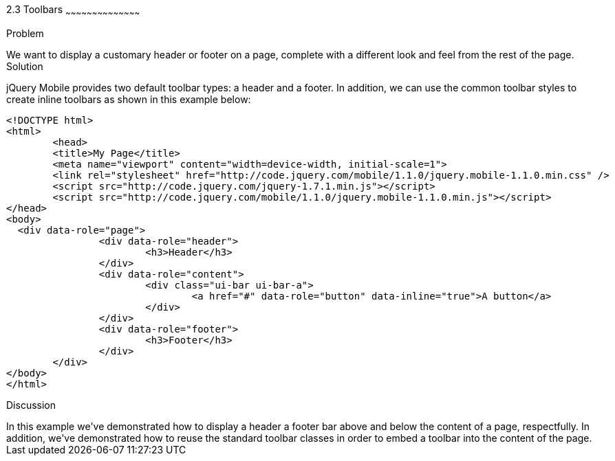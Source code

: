 ////

This is a comment block.  Put notes about your recipe here and also your author information.

Author: Max Lynch <maxlynch@uwalumni.com>
Chapter Leader approved: <date>
Copy edited: <date>
Tech edited: <date>

////

2.3 Toolbars
~~~~~~~~~~~~~~~~~~~~~~~~~~~~~~~~~~~~~~~~~~

Problem
++++++++++++++++++++++++++++++++++++++++++++
We want to display a customary header or footer on a page, complete with a different look and feel from the rest of the page.

Solution
++++++++++++++++++++++++++++++++++++++++++++
jQuery Mobile provides two default toolbar types: a header and a footer. In addition, we can use the common toolbar styles to create inline toolbars as shown in this example below:

[source, html]
-----
<!DOCTYPE html> 
<html> 
	<head> 
	<title>My Page</title> 
	<meta name="viewport" content="width=device-width, initial-scale=1"> 
	<link rel="stylesheet" href="http://code.jquery.com/mobile/1.1.0/jquery.mobile-1.1.0.min.css" />
	<script src="http://code.jquery.com/jquery-1.7.1.min.js"></script>
	<script src="http://code.jquery.com/mobile/1.1.0/jquery.mobile-1.1.0.min.js"></script>
</head> 
<body>
  <div data-role="page">
		<div data-role="header">
			<h3>Header</h3>
		</div>
		<div data-role="content">
			<div class="ui-bar ui-bar-a">
				<a href="#" data-role="button" data-inline="true">A button</a>
			</div>
		</div>
		<div data-role="footer">
			<h3>Footer</h3>
		</div>
	</div>
</body>
</html>
-----
 
Discussion
++++++++++++++++++++++++++++++++++++++++++++
In this example we've demonstrated how to display a header a footer bar above and below the content of a page, respectfully. In addition, we've demonstrated how to reuse the standard toolbar
classes in order to embed a toolbar into the content of the page.